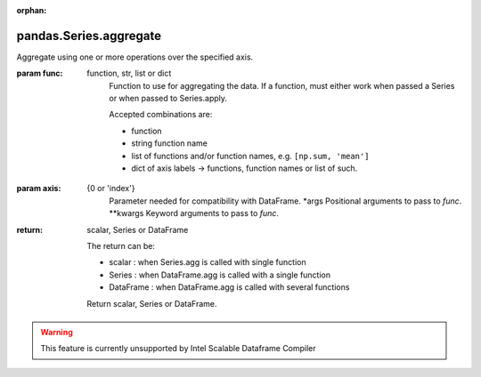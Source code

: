.. _pandas.Series.aggregate:

:orphan:

pandas.Series.aggregate
***********************

Aggregate using one or more operations over the specified axis.

.. versionadded:: 0.20.0

:param func:
    function, str, list or dict
        Function to use for aggregating the data. If a function, must either
        work when passed a Series or when passed to Series.apply.

        Accepted combinations are:

        - function
        - string function name
        - list of functions and/or function names, e.g. ``[np.sum, 'mean']``
        - dict of axis labels -> functions, function names or list of such.

:param axis:
    {0 or 'index'}
        Parameter needed for compatibility with DataFrame.
        \*args
        Positional arguments to pass to `func`.
        \*\*kwargs
        Keyword arguments to pass to `func`.

:return: scalar, Series or DataFrame

    The return can be:

    - scalar : when Series.agg is called with single function
    - Series : when DataFrame.agg is called with a single function
    - DataFrame : when DataFrame.agg is called with several functions

    Return scalar, Series or DataFrame.



.. warning::
    This feature is currently unsupported by Intel Scalable Dataframe Compiler

